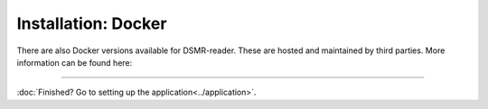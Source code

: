 Installation: Docker
====================

There are also Docker versions available for DSMR-reader. These are hosted and maintained by third parties. More information can be found here:

.. seealso::

    DSMR-reader in Docker by ``ualex73`` (Alexander):
    
    * **Github**: https://github.com/ualex73/dsmr-reader-docker
    * **Docker hub**: https://hub.docker.com/r/ualex73/dsmr-reader-docker/

.. seealso::

    DSMR-reader in Docker by ``xirixiz`` (Bram van Dartel):
    
    * **Github**: https://github.com/xirixiz/dsmr-reader-docker
    * **Docker hub**: https://hub.docker.com/r/xirixiz/dsmr-reader-docker/

.. seealso::

    Datalogger in Docker by ``trizz`` (Tristan):
    
    * **Github**: https://github.com/trizz/dsmr-remote-datalogger
    * **Docker hub**: https://hub.docker.com/r/trizz/dsmr-remote-datalogger/

.. seealso::

    Datalogger in Home Assistant by ``sanderdw`` (Sander de Wildt):
    
    * **Github**: https://github.com/sanderdw/hassio-addons

----


:doc:`Finished? Go to setting up the application<../application>`.

